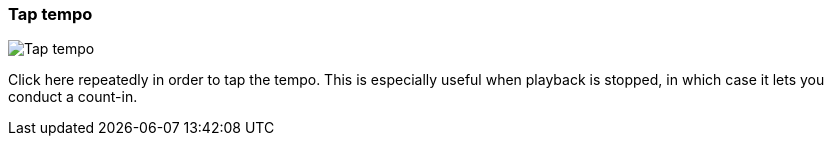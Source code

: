 ifdef::pdf-theme[[[toolbar-tap-tempo,Tap tempo]]]
ifndef::pdf-theme[[[toolbar-tap-tempo,Tap tempo image:playtime::generated/screenshots/elements/toolbar/tap-tempo.png[width=50, pdfwidth=8mm]]]]
=== Tap tempo

image::playtime::generated/screenshots/elements/toolbar/tap-tempo.png[Tap tempo, role="related thumb right", float=right]

Click here repeatedly in order to tap the tempo. This is especially useful when playback is stopped, in which case it lets you conduct a count-in.

